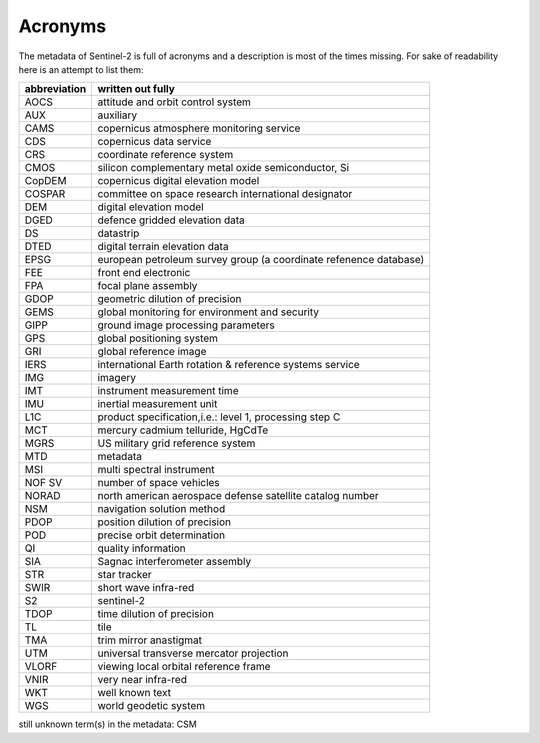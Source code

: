 Acronyms
========
The metadata of Sentinel-2 is full of acronyms and a description is most of the times missing. For sake of readability here is an attempt to list them:

================  ============================================================
abbreviation      written out fully
================  ============================================================
AOCS              attitude and orbit control system
AUX               auxiliary
CAMS              copernicus atmosphere monitoring service
CDS               copernicus data service
CRS               coordinate reference system
CMOS              silicon complementary metal oxide semiconductor, Si
CopDEM            copernicus digital elevation model
COSPAR            committee on space research international designator
DEM               digital elevation model
DGED              defence gridded elevation data
DS                datastrip
DTED              digital terrain elevation data
EPSG              european petroleum survey group (a coordinate refenence database)
FEE               front end electronic
FPA               focal plane assembly
GDOP              geometric dilution of precision
GEMS              global monitoring for environment and security
GIPP              ground image processing parameters
GPS               global positioning system
GRI               global reference image
IERS              international Earth rotation & reference systems service
IMG               imagery
IMT               instrument measurement time
IMU               inertial measurement unit
L1C               product specification,i.e.: level 1, processing step C
MCT               mercury cadmium telluride, HgCdTe
MGRS              US military grid reference system
MTD               metadata
MSI               multi spectral instrument
NOF SV            number of space vehicles
NORAD             north american aerospace defense satellite catalog number
NSM               navigation solution method
PDOP              position dilution of precision
POD               precise orbit determination
QI                quality information
SIA               Sagnac interferometer assembly
STR               star tracker
SWIR              short wave infra-red
S2                sentinel-2
TDOP              time dilution of precision
TL                tile
TMA               trim mirror anastigmat
UTM               universal transverse mercator projection
VLORF             viewing local orbital reference frame
VNIR              very near infra-red
WKT               well known text
WGS               world geodetic system
================  ============================================================

still unknown term(s) in the metadata: CSM



